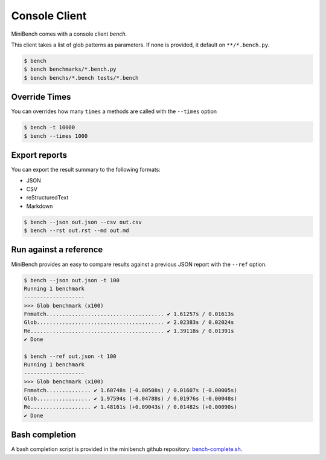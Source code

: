Console Client
==============

MiniBench comes with a console client `bench`.

This client takes a list of glob patterns as parameters.
If none is provided, it default on ``**/*.bench.py``.

.. code-block:: console

    $ bench
    $ bench benchmarks/*.bench.py
    $ bench benchs/*.bench tests/*.bench


Override Times
--------------

You can overrides how many ``times`` a methods are called with the ``--times`` option

.. code-block:: console

    $ bench -t 10000
    $ bench --times 1000


Export reports
--------------

You can export the result summary to the following formats:

- JSON
- CSV
- reStructuredText
- Markdown

.. code-block:: console

    $ bench --json out.json --csv out.csv
    $ bench --rst out.rst --md out.md


Run against a reference
-----------------------

MiniBench provides an easy to compare results against a previous JSON report with the ``--ref`` option.

.. code-block:: console

    $ bench --json out.json -t 100
    Running 1 benchmark
    -------------------
    >>> Glob benchmark (x100)
    Fnmatch..................................... ✔ 1.61257s / 0.01613s
    Glob........................................ ✔ 2.02383s / 0.02024s
    Re.......................................... ✔ 1.39118s / 0.01391s
    ✔ Done

    $ bench --ref out.json -t 100
    Running 1 benchmark
    -------------------
    >>> Glob benchmark (x100)
    Fnmatch.............. ✔ 1.60748s (-0.00508s) / 0.01607s (-0.00005s)
    Glob................. ✔ 1.97594s (-0.04788s) / 0.01976s (-0.00048s)
    Re................... ✔ 1.48161s (+0.09043s) / 0.01482s (+0.00090s)
    ✔ Done

Bash completion
---------------

A bash completion script is provided in the minibench github repository: `bench-complete.sh`_.

.. _bench-complete.sh: https://rawgit.com/noirbizarre/minibench/master/bench-complete.sh
